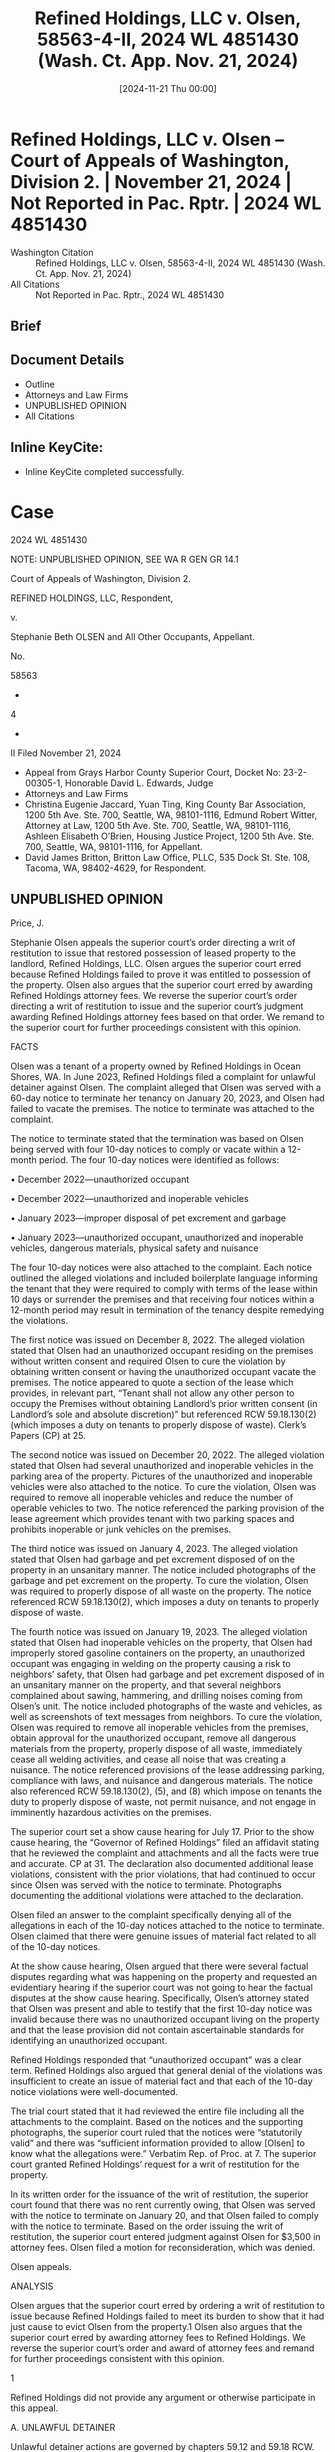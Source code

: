 #+title:      Refined Holdings, LLC v. Olsen, 58563-4-II, 2024 WL 4851430 (Wash. Ct. App. Nov. 21, 2024)
#+date:       [2024-11-21 Thu 00:00]
#+filetags:   :case:law:
#+identifier: 20241121T000000

* Refined Holdings, LLC v. Olsen -- Court of Appeals of Washington, Division 2. | November 21, 2024 | Not Reported in Pac. Rptr. | 2024 WL 4851430

- Washington Citation :: Refined Holdings, LLC v. Olsen, 58563-4-II, 2024 WL 4851430 (Wash. Ct. App. Nov. 21, 2024)
- All Citations :: Not Reported in Pac. Rptr., 2024 WL 4851430

** Brief

** Document Details

- Outline
- Attorneys and Law Firms
- UNPUBLISHED OPINION
- All Citations

** Inline KeyCite:

- Inline KeyCite completed successfully.

* Case

                           2024 WL 4851430

           NOTE: UNPUBLISHED OPINION, SEE WA R GEN GR 14.1

             Court of Appeals of Washington, Division 2.

                  REFINED HOLDINGS, LLC, Respondent,

                                  v.

       Stephanie Beth OLSEN and All Other Occupants, Appellant.

                                 No.

                                58563

                                  -

                                  4

                                  -

                                  II
                       Filed November 21, 2024

- Appeal from Grays Harbor County Superior Court, Docket No: 23-2-00305-1, Honorable David L. Edwards, Judge
- Attorneys and Law Firms
- Christina Eugenie Jaccard, Yuan Ting, King County Bar Association, 1200 5th Ave. Ste. 700, Seattle, WA, 98101-1116, Edmund Robert Witter, Attorney at Law, 1200 5th Ave. Ste. 700, Seattle, WA, 98101-1116, Ashleen Elisabeth O’Brien, Housing Justice Project, 1200 5th Ave. Ste. 700, Seattle, WA, 98101-1116, for Appellant.
- David James Britton, Britton Law Office, PLLC, 535 Dock St. Ste. 108, Tacoma, WA, 98402-4629, for Respondent.


** UNPUBLISHED OPINION

Price, J.

<<*1>> Stephanie Olsen appeals the superior court’s order directing a writ of restitution to issue that restored possession of leased property to the landlord, Refined Holdings, LLC. Olsen argues the superior court erred because Refined Holdings failed to prove it was entitled to possession of the property. Olsen also argues that the superior court erred by awarding Refined Holdings attorney fees. We reverse the superior court’s order directing a writ of restitution to issue and the superior court’s judgment awarding Refined Holdings attorney fees based on that order. We remand to the superior court for further proceedings consistent with this opinion.

FACTS

Olsen was a tenant of a property owned by Refined Holdings in Ocean Shores, WA. In June 2023, Refined Holdings filed a complaint for unlawful detainer against Olsen. The complaint alleged that Olsen was served with a 60-day notice to terminate her tenancy on January 20, 2023, and Olsen had failed to vacate the premises. The notice to terminate was attached to the complaint.

The notice to terminate stated that the termination was based on Olsen being served with four 10-day notices to comply or vacate within a 12-month period. The four 10-day notices were identified as follows:

• December 2022—unauthorized occupant

• December 2022—unauthorized and inoperable vehicles

• January 2023—improper disposal of pet excrement and garbage

• January 2023—unauthorized occupant, unauthorized and inoperable vehicles, dangerous materials, physical safety and nuisance

The four 10-day notices were also attached to the complaint. Each notice outlined the alleged violations and included boilerplate language informing the tenant that they were required to comply with terms of the lease within 10 days or surrender the premises and that receiving four notices within a 12-month period may result in termination of the tenancy despite remedying the violations.

The first notice was issued on December 8, 2022. The alleged violation stated that Olsen had an unauthorized occupant residing on the premises without written consent and required Olsen to cure the violation by obtaining written consent or having the unauthorized occupant vacate the premises. The notice appeared to quote a section of the lease which provides, in relevant part, “Tenant shall not allow any other person to occupy the Premises without obtaining Landlord’s prior written consent (in Landlord’s sole and absolute discretion)” but referenced RCW 59.18.130(2) (which imposes a duty on tenants to properly dispose of waste). Clerk’s Papers (CP) at 25.

The second notice was issued on December 20, 2022. The alleged violation stated that Olsen had several unauthorized and inoperable vehicles in the parking area of the property. Pictures of the unauthorized and inoperable vehicles were also attached to the notice. To cure the violation, Olsen was required to remove all inoperable vehicles and reduce the number of operable vehicles to two. The notice referenced the parking provision of the lease agreement which provides tenant with two parking spaces and prohibits inoperable or junk vehicles on the premises.

<<*2>> The third notice was issued on January 4, 2023. The alleged violation stated that Olsen had garbage and pet excrement disposed of on the property in an unsanitary manner. The notice included photographs of the garbage and pet excrement on the property. To cure the violation, Olsen was required to properly dispose of all waste on the property. The notice referenced RCW 59.18.130(2), which imposes a duty on tenants to properly dispose of waste.

The fourth notice was issued on January 19, 2023. The alleged violation stated that Olsen had inoperable vehicles on the property, that Olsen had improperly stored gasoline containers on the property, an unauthorized occupant was engaging in welding on the property causing a risk to neighbors’ safety, that Olsen had garbage and pet excrement disposed of in an unsanitary manner on the property, and that several neighbors complained about sawing, hammering, and drilling noises coming from Olsen’s unit. The notice included photographs of the waste and vehicles, as well as screenshots of text messages from neighbors. To cure the violation, Olsen was required to remove all inoperable vehicles from the premises, obtain approval for the unauthorized occupant, remove all dangerous materials from the property, properly dispose of all waste, immediately cease all welding activities, and cease all noise that was creating a nuisance. The notice referenced provisions of the lease addressing parking, compliance with laws, and nuisance and dangerous materials. The notice also referenced RCW 59.18.130(2), (5), and (8) which impose on tenants the duty to properly dispose of waste, not permit nuisance, and not engage in imminently hazardous activities on the premises.

The superior court set a show cause hearing for July 17. Prior to the show cause hearing, the “Governor of Refined Holdings” filed an affidavit stating that he reviewed the complaint and attachments and all the facts were true and accurate. CP at 31. The declaration also documented additional lease violations, consistent with the prior violations, that had continued to occur since Olsen was served with the notice to terminate. Photographs documenting the additional violations were attached to the declaration.

Olsen filed an answer to the complaint specifically denying all of the allegations in each of the 10-day notices attached to the notice to terminate. Olsen claimed that there were genuine issues of material fact related to all of the 10-day notices.

At the show cause hearing, Olsen argued that there were several factual disputes regarding what was happening on the property and requested an evidentiary hearing if the superior court was not going to hear the factual disputes at the show cause hearing. Specifically, Olsen’s attorney stated that Olsen was present and able to testify that the first 10-day notice was invalid because there was no unauthorized occupant living on the property and that the lease provision did not contain ascertainable standards for identifying an unauthorized occupant.

Refined Holdings responded that “unauthorized occupant” was a clear term. Refined Holdings also argued that general denial of the violations was insufficient to create an issue of material fact and that each of the 10-day notice violations were well-documented.

The trial court stated that it had reviewed the entire file including all the attachments to the complaint. Based on the notices and the supporting photographs, the superior court ruled that the notices were “statutorily valid” and there was “sufficient information provided to allow [Olsen] to know what the allegations were.” Verbatim Rep. of Proc. at 7. The superior court granted Refined Holdings’ request for a writ of restitution for the property.

<<*3>> In its written order for the issuance of the writ of restitution, the superior court found that there was no rent currently owing, that Olsen was served with the notice to terminate on January 20, and that Olsen failed to comply with the notice to terminate. Based on the order issuing the writ of restitution, the superior court entered judgment against Olsen for $3,500 in attorney fees. Olsen filed a motion for reconsideration, which was denied.

Olsen appeals.

ANALYSIS

Olsen argues that the superior court erred by ordering a writ of restitution to issue because Refined Holdings failed to meet its burden to show that it had just cause to evict Olsen from the property.1 Olsen also argues that the superior court erred by awarding attorney fees to Refined Holdings. We reverse the superior court’s order and award of attorney fees and remand for further proceedings consistent with this opinion.

1

Refined Holdings did not provide any argument or otherwise participate in this appeal.

A. UNLAWFUL DETAINER

Unlawful detainer actions are governed by chapters 59.12 and 59.18 RCW. Unlawful detainer actions are summary proceedings that provide an expedited means to resolve issues of possession between landlords and tenants. Randy Reynolds & Assoc., Inc. v. Harmon, 193 Wn.2d 143, 156, 437 P.3d 677 (2019). We strictly construe the applicable statutes in the tenant’s favor. Id.

Generally, a landlord may not terminate a tenancy without cause. RCW 59.18.650(1)(a). To terminate a tenancy, a landlord must serve the tenant with a written termination notice identifying “facts and circumstances” supporting the cause for termination “with enough specificity so as to enable the tenant to respond and prepare a defense to any incidents alleged.” RCW 59.18.650(6)(b). If the tenant remains in possession of the property in violation of the terms of the notice, the landlord may file an unlawful detainer action. See Randy Reynolds, 193 Wn.2d at 156. The complaint for unlawful detainer “must set forth the facts on which [the landlord] seeks to recover ....” RCW 59.12.070.

To physically evict a tenant, the landlord must also move for a writ of restitution. Randy Reynolds, 193 Wn.2d at 157. A show cause hearing is required before a landlord may obtain a writ of restitution. Id. “ ‘Show cause hearings are summary proceedings to determine the issue of possession pending a lawsuit,’ not a final determination of the parties’ rights.” Garrand v. Cornett, 31 Wn. App. 2d 428, 438, 550 P.3d 64 (2024) (quoting Carlstrom v. Hanline, 98 Wn. App. 780, 788, 990 P.2d 986 (2000)).

At the show cause hearing, the superior court “shall examine the parties and witnesses orally to ascertain the merits of the complaint and answer” and determine whether the landlord is entitled to a writ of restitution or whether the case should proceed to trial. RCW 59.18.380. “ ‘A show cause hearing must be meaningful, as it is the first (and sometimes the only) step of the eviction process in which the tenant is able to participate.’ ” Garrand, 31 Wn. App. 2d at 438 (quoting Faciszewski v. Brown, 187 Wn.2d 308, 321, 386 P.3d 711 (2016)). If the superior court determines there are no substantial issues of material fact regarding possession and that the landlord has the right to be restored possession of the property, the superior court may order the writ of restitution to issue. RCW 59.18.380. The landlord bears the burden of proving the right to possession by a preponderance of the evidence. Garrand, 31 Wn. App. 2d at 438.

<<*4>> Olsen argues that the superior court erred by ordering the writ of restitution to issue because Refined Holdings failed to prove just cause for her eviction. Specifically, Olsen argues that the applicable statute not only requires Refined Holdings to prove that it issued four 10-day notices in a 12-month period prior to termination, but also that each alleged violation was a substantial breach of the lease agreement or legal obligation of a tenant. We agree.

A landlord must have cause to terminate a tenancy. RCW 59.18.650(1)(a). RCW 59.18.650(2) provides an exclusive list of reasons establishing cause for terminating a tenancy, including when the tenant receives four or more notices of violations in a 12-month period. RCW 59.18.650(2)(n) provides a tenancy may be terminated if:

(i) The tenant continues in possession after having received at least 60 days’ written notice to vacate prior to the end of the period or rental agreement and the tenant has committed four or more of the following violations, other than ones for monetary damages, within the preceding 12-month period, the tenant has remedied or cured the violation, and the landlord has provided the tenant a written warning notice at the time of each violation: A substantial breach of a material program requirement of subsidized housing, a substantial breach of a material term subscribed to by the tenant within the lease or rental agreement, or a substantial breach of a tenant obligation imposed by law;

(ii) Each written warning notice must:

(A) Specify the violation;

(B) Provide the tenant an opportunity to cure the violation;

(C) State that the landlord may choose to end the tenancy at the end of the rental term if there are four violations within a 12-month period preceding the end of the term; and

(D) State that correcting the fourth or subsequent violation is not a defense to the ending of the lease under this subsection;

(iii) The 60-day notice to vacate must:

(A) State that the rental agreement will end upon the specified ending date for the rental term or upon a designated date not less than 60 days after the delivery of the notice, whichever is later;

(B) Specify the reason for ending the lease and supporting facts; and

(C) Be served to the tenant concurrent with or after the fourth or subsequent written warning notice;

(iv) The notice under this subsection must include all notices supporting the basis of ending the lease;

(v) Any notices asserted under this subsection must pertain to four or more separate incidents or occurrences; and

(vi) This subsection (2)(n) does not absolve a landlord from demonstrating by admissible evidence that the four or more violations constituted breaches under (b) of this subsection at the time of the violation had the tenant not remedied or cured the violation.

To utilize this provision, the landlord must provide admissible evidence supporting the violations alleged in the 10-day notices. Specifically, RCW 59.18.650(2)(n)(vi) requires that the landlord provide admissible evidence proving that the four violations are substantial breaches of the lease agreement or a tenant obligation imposed by law. See RCW 59.18.650(2)(b).

Here, even assuming that the notices (with their supporting materials of photographs and screenshots) attached to the complaint were admissible evidence, at least one of the notices fails to establish a substantial breach of the lease agreement. The December 8 notice only contained a conclusory allegation that an unauthorized occupant was residing on the premises; there was no evidence or specific factual allegations that would allow the superior court to find that an unauthorized occupant was actually residing at the premises. Therefore, Refined Holdings failed to establish the December 8 notice was a violation that constituted a substantial breach of the lease agreement.

<<*5>> Further, after reviewing the record, the superior court determined only that the four 10-day notices were “statutorily valid,” which satisfies the requirement of RCW 59.18.650(2)(n)(ii) (identifying the required contents of the 10-day notice) but falls short of satisfying the requirements of RCW 59.18.650(2)(n)(vi). There is no indication in the record that the superior court even considered, let alone found, that there was no genuine issue of material fact regarding whether the violations alleged in the 10-day notices were substantial breaches of the lease agreement or a tenant obligation imposed by law.

Because Refined Holdings failed to meet its burden to present admissible evidence satisfying the requirement of RCW 59.18.650(2)(n)(vi), Refined Holdings failed to prove that it was entitled to possession of the premises. Therefore, Refined Holdings was not entitled to a writ of restitution, and the case should have proceeded to trial. See RCW 59.18.380 (“If it appears to the court that the plaintiff should not be restored to possession of the property, the court shall deny plaintiff’s motion for a writ of restitution and enter an order directing the parties to proceed to trial within thirty days on the complaint and answer.”). Accordingly, we reverse the superior court’s order directing a writ of restitution to issue.

B. ATTORNEY FEES

Olsen argues that the superior court erred by awarding Refined Holdings attorney fees. Because the judgment awarding attorney fees was based on the order issuing the writ of restitution, the award of attorney fees must be reversed.

CONCLUSION

We reverse the superior court’s order directing a writ of restitution to issue and judgment awarding Refined Holdings attorney fees. We remand to the superior court for further proceedings consistent with this opinion.

We concur:

Cruser, C.J.

Glasgow, J.
